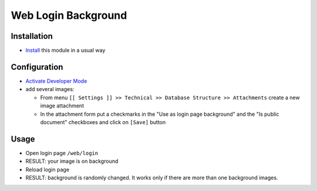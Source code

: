 ======================
 Web Login Background
======================

Installation
============

* `Install <https://odoo-development.readthedocs.io/en/latest/odoo/usage/install-module.html>`__ this module in a usual way

Configuration
=============

* `Activate Developer Mode <https://odoo-development.readthedocs.io/en/latest/odoo/usage/debug-mode.html>`__
* add several images:

  * From menu ``[[ Settings ]] >> Technical >> Database Structure >> Attachments`` create a new image attachment
  * In the attachment form put a checkmarks in the "Use as login page background" and the "Is public document" checkboxes and click on ``[Save]`` button

Usage
=====

* Open login page ``/web/login``
* RESULT: your image is on background
* Reload login page
* RESULT: background is randomly changed. It works only if there are more than one background images.
